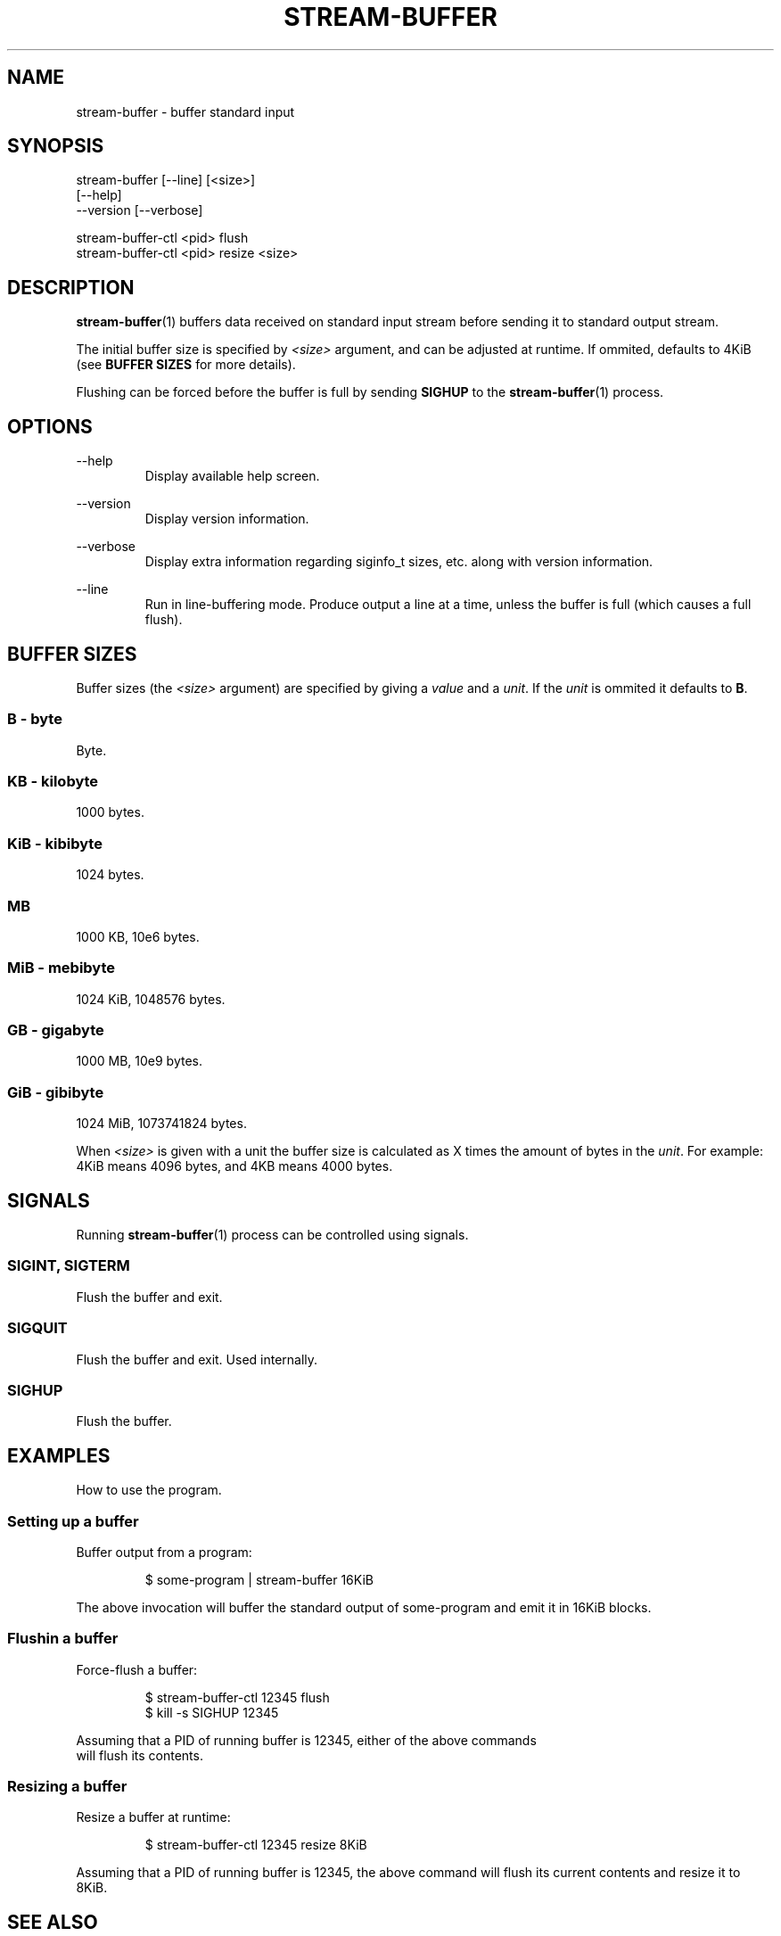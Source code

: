 .\" Process this file with
.\"     groff -Tascii -man stream-buffer.1
.\"
.TH STREAM-BUFFER 1 "2020-07-21" "stream-buffer 0\&.1\&.0" "User Commands"
.SH NAME
stream-buffer \- buffer standard input
.SH SYNOPSIS
stream-buffer [--line] [<size>]
.nf
\fB             \fR [\-\-help\]
.nf
\fB             \fR \-\-version [\-\-verbose]
.sp
stream-buffer-ctl <pid> flush
stream-buffer-ctl <pid> resize <size>
.SH DESCRIPTION
.BR stream-buffer (1)
buffers data received on standard input stream before sending
it to standard output stream.
.sp
The initial buffer size is specified by
.I <size>
argument, and can be adjusted at runtime. If ommited, defaults to 4KiB (see
\fBBUFFER SIZES\fR for more details).
.sp
Flushing can be forced before the buffer is full by sending
.B SIGHUP
to the
.BR stream-buffer (1)
process.
.SH OPTIONS
.PP
--help
.RS
Display available help screen.
.RE
.PP
--version
.RS
Display version information.
.RE
.PP
--verbose
.RS
Display extra information regarding siginfo_t sizes, etc. along with version
information.
.RE
.PP
--line
.RS
Run in line-buffering mode. Produce output a line at a time, unless the buffer
is full (which causes a full flush).
.RE
.SH "BUFFER SIZES"
Buffer sizes (the
.I <size>
argument) are specified by giving a \fIvalue\fR and a \fIunit\fR. If the
\fIunit\fR is ommited it defaults to \fBB\fR.
.SS B - byte
Byte.
.SS KB - kilobyte
1000 bytes.
.SS KiB - kibibyte
1024 bytes.
.SS MB
1000 KB, 10e6 bytes.
.SS MiB - mebibyte
1024 KiB, 1048576 bytes.
.SS GB - gigabyte
1000 MB, 10e9 bytes.
.SS GiB - gibibyte
1024 MiB, 1073741824 bytes.
.sp
When \fI<size>\fR is given with a unit the buffer size is calculated as X
times the amount of bytes in the \fIunit\fR. For example: 4KiB means 4096
bytes, and 4KB means 4000 bytes.
.SH SIGNALS
Running
.BR stream-buffer (1)
process can be controlled using signals.
.\" ...
.SS SIGINT, SIGTERM
Flush the buffer and exit.
.\" ...
.SS SIGQUIT
Flush the buffer and exit. Used internally.
.\" ...
.SS SIGHUP
Flush the buffer.
.SH EXAMPLES
How to use the program.
.SS Setting up a buffer
Buffer output from a program:
.sp
.RS
$ some-program | stream-buffer 16KiB
.RE
.sp
The above invocation will buffer the standard output of some-program and emit it
in 16KiB blocks.
.SS Flushin a buffer
Force-flush a buffer:
.sp
.RS
$ stream-buffer-ctl 12345 flush
.nf
$ kill -s SIGHUP 12345
.RE
.sp
Assuming that a PID of running buffer is 12345, either of the above commands
will flush its contents.
.SS Resizing a buffer
Resize a buffer at runtime:
.sp
.RS
$ stream-buffer-ctl 12345 resize 8KiB
.RE
.sp
Assuming that a PID of running buffer is 12345, the above command will flush its
current contents and resize it to 8KiB.
.SH "SEE ALSO"
.BR stdbuf (1),
.BR kill (1),
.BR signal (7)
.SH AUTHOR
Marek Marecki \fI<marekjm@ozro.pw>\fR

